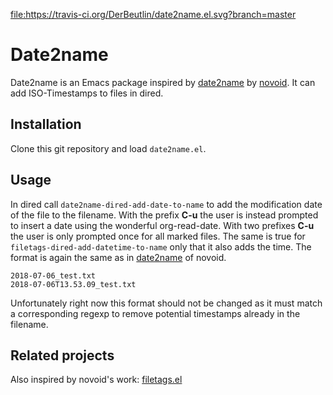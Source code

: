 [[https://travis-ci.org/DerBeutlin/date2name.el][file:https://travis-ci.org/DerBeutlin/date2name.el.svg?branch=master]]

* Date2name
  
Date2name is an Emacs package inspired by [[https://github.com/novoid/date2name][date2name]] by [[https://github.com/novoid/][novoid]]. It can add ISO-Timestamps to files in dired.

** Installation
Clone this git repository and load =date2name.el=.

** Usage

In dired call =date2name-dired-add-date-to-name= to add the modification date of the file to the filename. With the prefix *C-u* the user is instead prompted to insert a date using the wonderful org-read-date. With two prefixes *C-u* the user is only prompted once for all marked files.
The same is true for =filetags-dired-add-datetime-to-name= only that it also adds the time.
The format is again the same as in [[https://github.com/novoid/date2name][date2name]] of novoid. 
: 2018-07-06_test.txt
: 2018-07-06T13.53.09_test.txt
Unfortunately right now this format should not be changed as it must match a corresponding regexp to remove potential timestamps already in the filename. 


** Related projects
   Also inspired by novoid's work: [[https://github.com/DerBeutlin/filetags.el][filetags.el]] 
